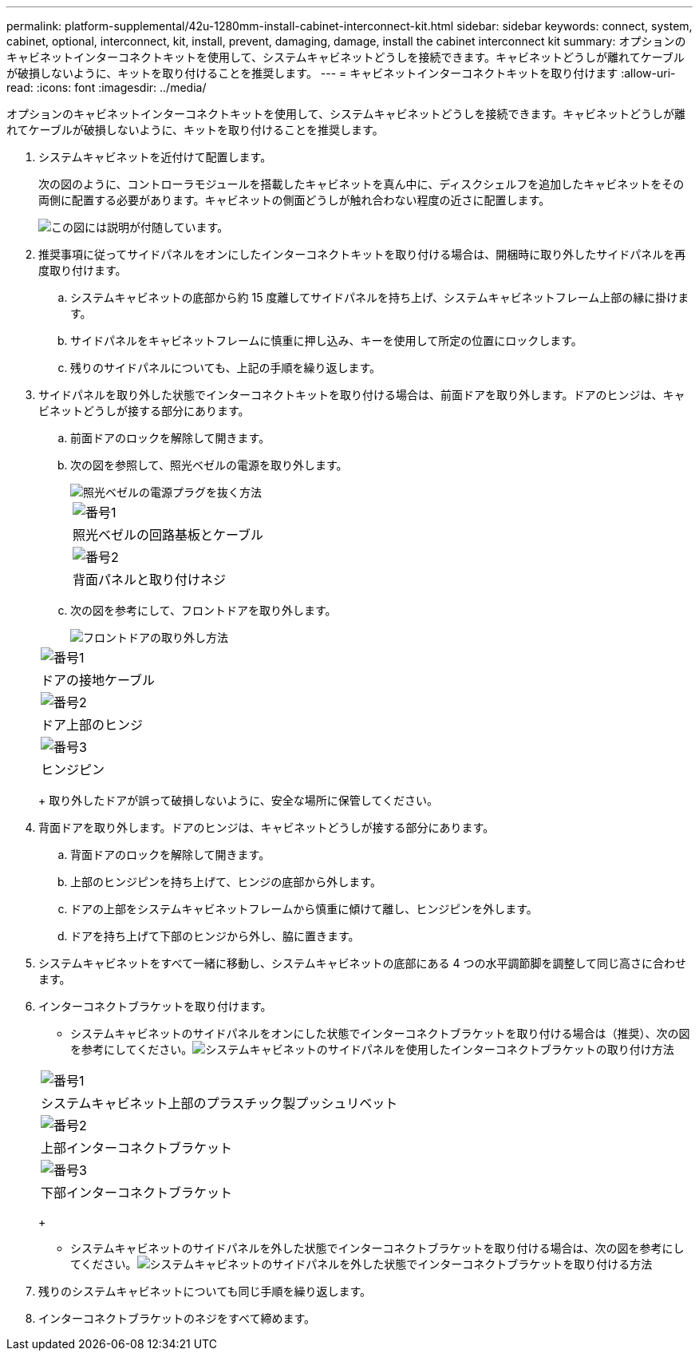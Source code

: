 ---
permalink: platform-supplemental/42u-1280mm-install-cabinet-interconnect-kit.html 
sidebar: sidebar 
keywords: connect, system, cabinet, optional, interconnect, kit, install, prevent, damaging, damage, install the cabinet interconnect kit 
summary: オプションのキャビネットインターコネクトキットを使用して、システムキャビネットどうしを接続できます。キャビネットどうしが離れてケーブルが破損しないように、キットを取り付けることを推奨します。 
---
= キャビネットインターコネクトキットを取り付けます
:allow-uri-read: 
:icons: font
:imagesdir: ../media/


[role="lead"]
オプションのキャビネットインターコネクトキットを使用して、システムキャビネットどうしを接続できます。キャビネットどうしが離れてケーブルが破損しないように、キットを取り付けることを推奨します。

. システムキャビネットを近付けて配置します。
+
次の図のように、コントローラモジュールを搭載したキャビネットを真ん中に、ディスクシェルフを追加したキャビネットをその両側に配置する必要があります。キャビネットの側面どうしが触れ合わない程度の近さに配置します。

+
image::../media/drw_fcc_cabinet_ordering.png[この図には説明が付随しています。]

. 推奨事項に従ってサイドパネルをオンにしたインターコネクトキットを取り付ける場合は、開梱時に取り外したサイドパネルを再度取り付けます。
+
.. システムキャビネットの底部から約 15 度離してサイドパネルを持ち上げ、システムキャビネットフレーム上部の縁に掛けます。
.. サイドパネルをキャビネットフレームに慎重に押し込み、キーを使用して所定の位置にロックします。
.. 残りのサイドパネルについても、上記の手順を繰り返します。


. サイドパネルを取り外した状態でインターコネクトキットを取り付ける場合は、前面ドアを取り外します。ドアのヒンジは、キャビネットどうしが接する部分にあります。
+
.. 前面ドアのロックを解除して開きます。
.. 次の図を参照して、照光ベゼルの電源を取り外します。
+
image::../media/drw_sys_cab_remove_brimstone_back_banel.png[照光ベゼルの電源プラグを抜く方法]

+
|===


 a| 
image:../media/legend_icon_01.png["番号1"]



 a| 
照光ベゼルの回路基板とケーブル



 a| 
image:../media/legend_icon_02.png["番号2"]



 a| 
背面パネルと取り付けネジ

|===
.. 次の図を参考にして、フロントドアを取り外します。
+
image::../media/drw_sys_cab_front_door_daiginjo.png[フロントドアの取り外し方法]

+
|===


 a| 
image:../media/legend_icon_01.png["番号1"]



 a| 
ドアの接地ケーブル



 a| 
image:../media/legend_icon_02.png["番号2"]



 a| 
ドア上部のヒンジ



 a| 
image:../media/legend_icon_03.png["番号3"]



 a| 
ヒンジピン

|===
+
取り外したドアが誤って破損しないように、安全な場所に保管してください。



. 背面ドアを取り外します。ドアのヒンジは、キャビネットどうしが接する部分にあります。
+
.. 背面ドアのロックを解除して開きます。
.. 上部のヒンジピンを持ち上げて、ヒンジの底部から外します。
.. ドアの上部をシステムキャビネットフレームから慎重に傾けて離し、ヒンジピンを外します。
.. ドアを持ち上げて下部のヒンジから外し、脇に置きます。


. システムキャビネットをすべて一緒に移動し、システムキャビネットの底部にある 4 つの水平調節脚を調整して同じ高さに合わせます。
. インターコネクトブラケットを取り付けます。
+
** システムキャビネットのサイドパネルをオンにした状態でインターコネクトブラケットを取り付ける場合は（推奨）、次の図を参考にしてください。image:../media/drw_syscab_interconnect_bracket_side_panels_on.gif["システムキャビネットのサイドパネルを使用したインターコネクトブラケットの取り付け方法"]


+
|===


 a| 
image:../media/legend_icon_01.png["番号1"]



 a| 
システムキャビネット上部のプラスチック製プッシュリベット



 a| 
image:../media/legend_icon_02.png["番号2"]



 a| 
上部インターコネクトブラケット



 a| 
image:../media/legend_icon_03.png["番号3"]



 a| 
下部インターコネクトブラケット

|===
+
** システムキャビネットのサイドパネルを外した状態でインターコネクトブラケットを取り付ける場合は、次の図を参考にしてください。image:../media/drw_syscab_interconnect_bracket_side_panels_off.gif["システムキャビネットのサイドパネルを外した状態でインターコネクトブラケットを取り付ける方法"]


. 残りのシステムキャビネットについても同じ手順を繰り返します。
. インターコネクトブラケットのネジをすべて締めます。

